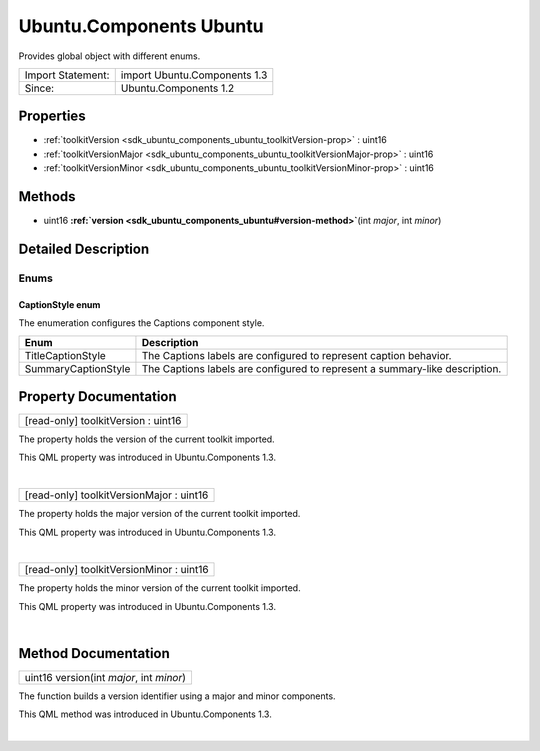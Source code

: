 .. _sdk_ubuntu_components_ubuntu:
Ubuntu.Components Ubuntu
========================

Provides global object with different enums.

+---------------------+--------------------------------+
| Import Statement:   | import Ubuntu.Components 1.3   |
+---------------------+--------------------------------+
| Since:              | Ubuntu.Components 1.2          |
+---------------------+--------------------------------+

Properties
----------

-  :ref:`toolkitVersion <sdk_ubuntu_components_ubuntu_toolkitVersion-prop>`
   : uint16
-  :ref:`toolkitVersionMajor <sdk_ubuntu_components_ubuntu_toolkitVersionMajor-prop>`
   : uint16
-  :ref:`toolkitVersionMinor <sdk_ubuntu_components_ubuntu_toolkitVersionMinor-prop>`
   : uint16

Methods
-------

-  uint16
   **:ref:`version <sdk_ubuntu_components_ubuntu#version-method>`**\ (int
   *major*, int *minor*)

Detailed Description
--------------------

Enums
~~~~~

CaptionStyle enum
'''''''''''''''''

The enumeration configures the Captions component style.

+-----------------------+-------------------------------------------------------------------------------+
| Enum                  | Description                                                                   |
+=======================+===============================================================================+
| TitleCaptionStyle     | The Captions labels are configured to represent caption behavior.             |
+-----------------------+-------------------------------------------------------------------------------+
| SummaryCaptionStyle   | The Captions labels are configured to represent a summary-like description.   |
+-----------------------+-------------------------------------------------------------------------------+

Property Documentation
----------------------

.. _sdk_ubuntu_components_ubuntu_[read-only] toolkitVersion-prop:

+--------------------------------------------------------------------------+
|        \ [read-only] toolkitVersion : uint16                             |
+--------------------------------------------------------------------------+

The property holds the version of the current toolkit imported.

This QML property was introduced in Ubuntu.Components 1.3.

| 

.. _sdk_ubuntu_components_ubuntu_[read-only] toolkitVersionMajor-prop:

+--------------------------------------------------------------------------+
|        \ [read-only] toolkitVersionMajor : uint16                        |
+--------------------------------------------------------------------------+

The property holds the major version of the current toolkit imported.

This QML property was introduced in Ubuntu.Components 1.3.

| 

.. _sdk_ubuntu_components_ubuntu_[read-only] toolkitVersionMinor-prop:

+--------------------------------------------------------------------------+
|        \ [read-only] toolkitVersionMinor : uint16                        |
+--------------------------------------------------------------------------+

The property holds the minor version of the current toolkit imported.

This QML property was introduced in Ubuntu.Components 1.3.

| 

Method Documentation
--------------------

.. _sdk_ubuntu_components_ubuntu_uint16 version-method:

+--------------------------------------------------------------------------+
|        \ uint16 version(int *major*, int *minor*)                        |
+--------------------------------------------------------------------------+

The function builds a version identifier using a major and minor
components.

This QML method was introduced in Ubuntu.Components 1.3.

| 
